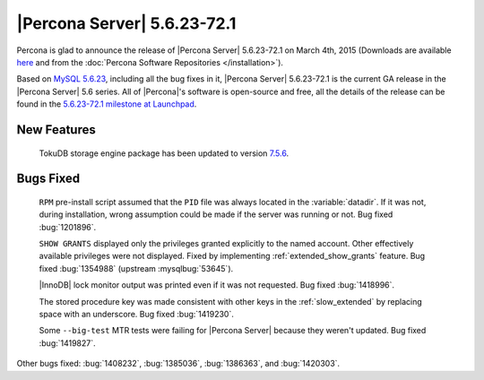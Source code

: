 .. rn:: 5.6.23-72.1

==============================
 |Percona Server| 5.6.23-72.1 
==============================

Percona is glad to announce the release of |Percona Server| 5.6.23-72.1 on March 4th, 2015 (Downloads are available `here <http://www.percona.com/downloads/Percona-Server-5.6/Percona-Server-5.6.23-72.1/>`_ and from the :doc:`Percona Software Repositories </installation>`).

Based on `MySQL 5.6.23 <http://dev.mysql.com/doc/relnotes/mysql/5.6/en/news-5-6-23.html>`_, including all the bug fixes in it, |Percona Server| 5.6.23-72.1 is the current GA release in the |Percona Server| 5.6 series. All of |Percona|'s software is open-source and free, all the details of the release can be found in the `5.6.23-72.1 milestone at Launchpad <https://launchpad.net/percona-server/+milestone/5.6.23-72.1>`_.

New Features
============

 TokuDB storage engine package has been updated to version `7.5.6 <http://docs.tokutek.com/tokudb/tokudb-release-notes.html#tokudb-version-7-x>`_.
 
Bugs Fixed
==========

 ``RPM`` pre-install script assumed that the ``PID`` file was always located in the :variable:`datadir`. If it was not, during installation, wrong assumption could be made if the server was running or not. Bug fixed :bug:`1201896`.

 ``SHOW GRANTS`` displayed only the privileges granted explicitly to the named account. Other effectively available privileges were not displayed. Fixed by implementing :ref:`extended_show_grants` feature. Bug fixed :bug:`1354988` (upstream :mysqlbug:`53645`).

 |InnoDB| lock monitor output was printed even if it was not requested. Bug fixed :bug:`1418996`.

 The stored procedure key was made consistent with other keys in the :ref:`slow_extended` by replacing space with an underscore. Bug fixed :bug:`1419230`.

 Some ``--big-test`` MTR tests were failing for |Percona Server| because they weren't updated. Bug fixed :bug:`1419827`.
 
Other bugs fixed: :bug:`1408232`, :bug:`1385036`, :bug:`1386363`, and :bug:`1420303`.

